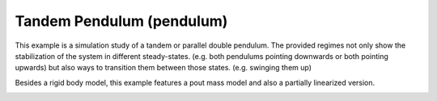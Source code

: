 ==========================
Tandem Pendulum (pendulum)
==========================

This example is a simulation study of a tandem or parallel double pendulum.
The provided regimes not only show the stabilization of the system in different
steady-states. (e.g. both pendulums pointing downwards or both pointing upwards)
but also ways to transition them between those states. (e.g. swinging them up)

Besides a rigid body model, this example features a pout mass model and also
a partially linearized version.

.. image:: pendulum.*